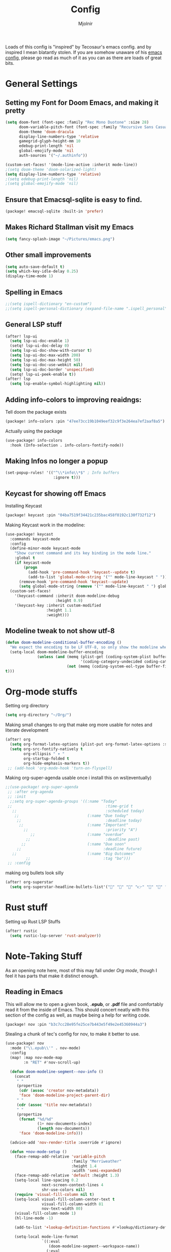 #+TITLE: Config
#+AUTHOR: Mjolnir
Loads of this config is "inspired" by Tecosaur's emacs config. and by inspired I mean blatantly stolen.
If you are somehow unaware of his [[https://tecosaur.github.io/emacs-config/config.html][emacs config]], please go read as much of it as you can as there are loads of great bits.
* General Settings
**  Setting my Font for Doom Emacs, and making it pretty

#+begin_src emacs-lisp
  (setq doom-font (font-spec :family "Rec Mono Duotone" :size 28)
        doom-variable-pitch-font (font-spec :family "Recursive Sans Casual Static" :size 31)
        doom-theme 'doom-dracula
        display-line-numbers-type 'relative
        gamegrid-glyph-height-mm 10
        edebug-print-length 'nil
        global-emojify-mode 'nil
        auth-sources '("~/.authinfo"))

  (custom-set-faces! '(mode-line-active :inherit mode-line))
  ;(setq doom-theme 'doom-solarized-light)
  (setq display-line-numbers-type 'relative)
  ;(setq edebug-print-length 'nil)
  ;(setq global-emojify-mode 'nil)
#+end_src

**  Ensure that Emacsql-sqlite is easy to find.

#+begin_src emacs-lisp :tangle packages.el
(package! emacsql-sqlite :built-in 'prefer)
#+end_src
**  Makes Richard Stallman visit my Emacs
#+begin_src emacs-lisp
(setq fancy-splash-image "~/Pictures/emacs.png")
#+end_src

**  Other small improvements
#+begin_src emacs-lisp
(setq auto-save-default t)
(setq which-key-idle-delay 0.25)
(display-time-mode 1)
#+end_src

**  Spelling in Emacs
#+begin_src emacs-lisp
;;(setq ispell-dictionary "en-custom")
;;(setq ispell-personal-dictionary (expand-file-name ".ispell_personal" doom-private-dir))
#+end_src

**  General LSP stuff
#+begin_src emacs-lisp
(after! lsp-ui
  (setq lsp-ui-doc-enable 1)
  (setq! lsp-ui-doc-delay 0)
  (setq lsp-ui-doc-show-with-cursor t)
  (setq lsp-ui-doc-max-width 200)
  (setq lsp-ui-doc-max-height 50)
  (setq lsp-ui-doc-use-webkit nil)
  (setq lsp-ui-doc-border 'unspecified)
  (setq! lsp-ui-peek-enable t))
(after! lsp
  (setq lsp-enable-symbol-highlighting nil))

#+end_src

**  Adding info-colors to improving reaidngs:

Tell doom the package exists

#+begin_src emacs-lisp :tangle packages.el
(package! info-colors :pin "47ee73cc19b1049eef32c9f3e264ea7ef2aaf8a5")
#+end_src

Actually using the package
#+begin_src emacs-lisp
(use-package! info-colors
  :hook (Info-selection . info-colors-fontify-node))
#+end_src
**  Making Infos no longer a popup

#+begin_src emacs-lisp
(set-popup-rules! '(("^\\*info\\*$" ; Info buffers
                     :ignore t)))
#+end_src

**  Keycast for showing off Emacs
Installing Keycast
#+begin_src emacs-lisp :tangle packages.el
(package! keycast :pin "04ba7519f34421c235bac458f0192c130f732f12")
#+end_src
Making Keycast work in the modeline:
#+begin_src emacs-lisp
(use-package! keycast
  :commands keycast-mode
  :config
  (define-minor-mode keycast-mode
    "Show current command and its key binding in the mode line."
    :global t
    (if keycast-mode
        (progn
          (add-hook 'pre-command-hook 'keycast--update t)
          (add-to-list 'global-mode-string '("" mode-line-keycast " ")))
      (remove-hook 'pre-command-hook 'keycast--update)
      (setq global-mode-string (remove '("" mode-line-keycast " ") global-mode-string))))
  (custom-set-faces!
    '(keycast-command :inherit doom-modeline-debug
                      :height 0.9)
    '(keycast-key :inherit custom-modified
                  :height 1.1
                  :weight)))
#+end_src

**  Modeline tweak to not show utf-8
#+begin_src emacs-lisp
(defun doom-modeline-conditional-buffer-encoding ()
  "We expect the encoding to be LF UTF-8, so only show the modeline when this is not the case"
  (setq-local doom-modeline-buffer-encoding
              (unless (and (memq (plist-get (coding-system-plist buffer-file-coding-system) :category)
                                 '(coding-category-undecided coding-category-utf-8))
                           (not (memq (coding-system-eol-type buffer-file-coding-system) '(1 2))))
t)))
#+end_src

* Org-mode stuffs
Setting org directory
#+begin_src emacs-lisp
(setq org-directory "~/Org/")
#+end_src

Making small changes to org that make org more usable for notes and literate development
#+begin_src emacs-lisp
(after! org
  (setq org-format-latex-options (plist-put org-format-latex-options :scale 2.0))
  (setq org-src-fontify-natively t
        org-ellipsis " ▾ "
        org-startup-folded t
        org-hide-emphasis-markers t))
 ;; (add-hook 'org-mode-hook 'turn-on-flyspell)
#+end_src

Making org-super-agenda usable once i install this on wsl(eventually)
#+begin_src emacs-lisp
;;(use-package! org-super-agenda
 ;; :after org-agenda
 ;; :init
  ;;setq org-super-agenda-groups '((:name "Today"
 ;;                                         :time-grid t
   ;;                                       :scheduled today)
    ;;                              (:name "Due today"
     ;;                                     :deadline today)
      ;;                            (:name "Important"
        ;;                                  :priority "A")
           ;;                       (:name "overdue"
         ;;                                 :deadline past)
       ;;                           (:name "Due soon"
     ;;                                    :deadline future)
   ;;                               (:name "Big Outcomes"
         ;;                                :tag "bo")))
 ;; :config
#+end_src

making org bullets look silly
#+begin_src emacs-lisp
(after! org-superstar
  (setq org-superstar-headline-bullets-list'("🍺" "📀" "📠" "👉" "🔭" "🔮" "☄️") org-superstar-prettify-item-bullets t))

#+end_src

* Rust stuff
Setting up Rust LSP Stuffs
#+begin_src emacs-lisp
(after! rustic
  (setq rustic-lsp-server 'rust-analyzer))
#+end_src

* Note-Taking Stuff
As an opening note here, most of this may fall under [[Org mode stuffs][Org mode]], though I feel it has parts that make it distinct enough.
** Reading in Emacs
This will allow me to open a given book, *.epub*, or *.pdf* file and comfortably read it from the inside of Emacs. This should concert neatly with this section of the config as well, as maybe being a help for writing code.

#+begin_src emacs-lisp :tangle packages.el
(package! nov :pin "b3c7cc28e95fe25ce7b443e5f49e2e45360944a3")
#+end_src

Stealing a chunk of tec's config for nov, to make it better to use.

#+begin_src emacs-lisp
(use-package! nov
  :mode ("\\.epub\\'" . nov-mode)
  :config
  (map! :map nov-mode-map
        :n "RET" #'nov-scroll-up)

  (defun doom-modeline-segment--nov-info ()
    (concat
     " "
     (propertize
      (cdr (assoc 'creator nov-metadata))
      'face 'doom-modeline-project-parent-dir)
     " "
     (cdr (assoc 'title nov-metadata))
     " "
     (propertize
      (format "%d/%d"
              (1+ nov-documents-index)
              (length nov-documents))
      'face 'doom-modeline-info)))

  (advice-add 'nov-render-title :override #'ignore)

  (defun +nov-mode-setup ()
    (face-remap-add-relative 'variable-pitch
                             :family "Merriweather"
                             :height 1.4
                             :width 'semi-expanded)
    (face-remap-add-relative 'default :height 1.3)
    (setq-local line-spacing 0.2
                next-screen-context-lines 4
                shr-use-colors nil)
    (require 'visual-fill-column nil t)
    (setq-local visual-fill-column-center-text t
                visual-fill-column-width 81
                nov-text-width 80)
    (visual-fill-column-mode 1)
    (hl-line-mode -1)

    (add-to-list '+lookup-definition-functions #'+lookup/dictionary-definition)

    (setq-local mode-line-format
                `((:eval
                   (doom-modeline-segment--workspace-name))
                  (:eval
                   (doom-modeline-segment--window-number))
                  (:eval
                   (doom-modeline-segment--nov-info))
                  ,(propertize
                    " %P "
                    'face 'doom-modeline-buffer-minor-mode)
                  ,(propertize
                    " "
                    'face (if (doom-modeline--active) 'mode-line 'mode-line-inactive)
                    'display `((space
                                :align-to
                                (- (+ right right-fringe right-margin)
                                   ,(* (let ((width (doom-modeline--font-width)))
                                         (or (and (= width 1) 1)
                                             (/ width (frame-char-width) 1.0)))
                                       (string-width
                                        (format-mode-line (cons "" '(:eval (doom-modeline-segment--major-mode))))))))))
                  (:eval (doom-modeline-segment--major-mode)))))

  (add-hook 'nov-mode-hook #'+nov-mode-setup))

#+end_src
